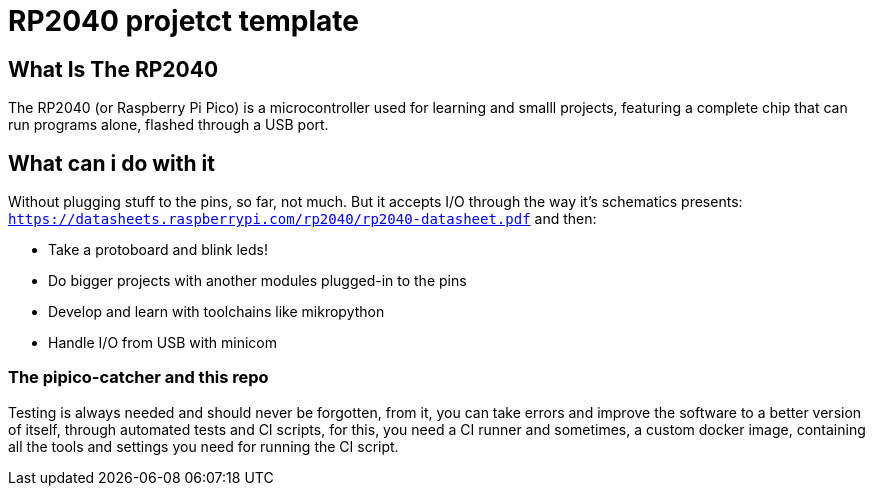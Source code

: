 = RP2040 projetct template

== What Is The RP2040

The RP2040 (or Raspberry Pi Pico) is a microcontroller used for learning and smalll projects, featuring a complete chip that can run programs alone, flashed through a USB port.

== What can i do with it

Without plugging stuff to the pins, so far, not much. But it accepts I/O through the way it's schematics presents: `https://datasheets.raspberrypi.com/rp2040/rp2040-datasheet.pdf` and then:

* Take a protoboard and blink leds!
* Do bigger projects with another modules plugged-in to the pins
* Develop and learn with toolchains like mikropython 
* Handle I/O from USB with minicom

=== The pipico-catcher and this repo

Testing is always needed and should never be forgotten, from it, you can take errors and improve the software to a better version of itself, through automated tests and CI scripts, for this, you need a CI runner and sometimes, a custom docker image, containing all the tools and settings you need for running the CI script. 
